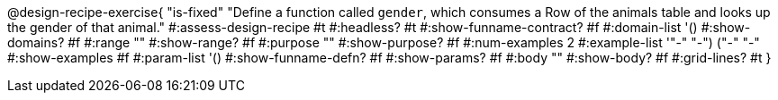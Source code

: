 @design-recipe-exercise{ "is-fixed" 
  "Define a function called `gender`, which consumes a Row of the
  animals table and looks up the gender of that animal."
#:assess-design-recipe #t
#:headless? #t
#:show-funname-contract? #f
#:domain-list '()
#:show-domains? #f
#:range ""
#:show-range? #f
#:purpose ""
#:show-purpose? #f
#:num-examples 2
#:example-list '(("-" "-") ("-" "-"))
#:show-examples #f
#:param-list '()
#:show-funname-defn? #f
#:show-params? #f
#:body ""
#:show-body? #f 
#:grid-lines? #t 
}
